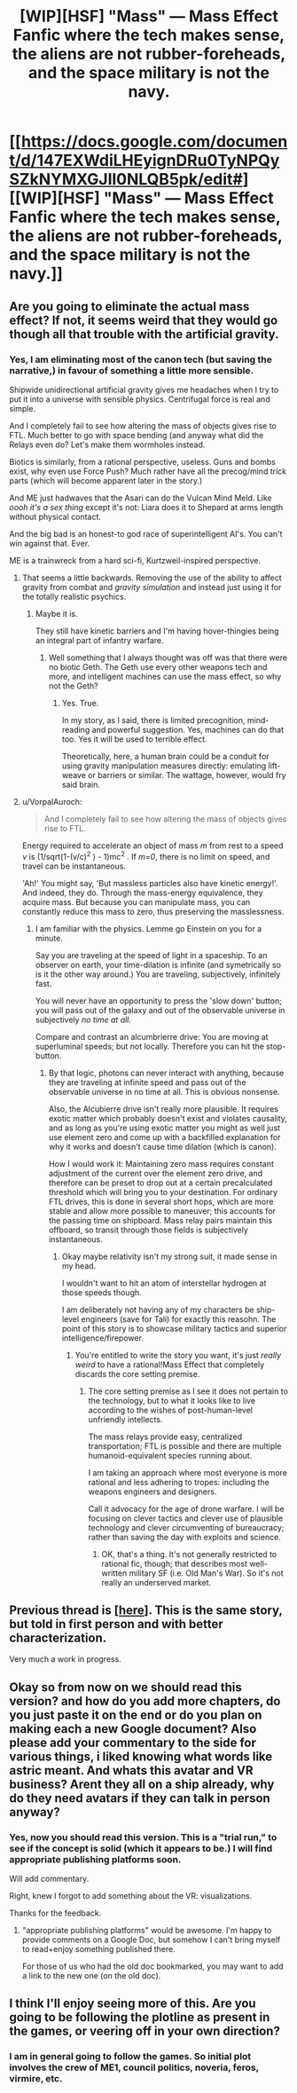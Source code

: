 #+TITLE: [WIP][HSF] "Mass" — Mass Effect Fanfic where the tech makes sense, the aliens are not rubber-foreheads, and the space military is not the navy.

* [[https://docs.google.com/document/d/147EXWdiLHEyignDRu0TyNPQySZkNYMXGJIl0NLQB5pk/edit#][[WIP][HSF] "Mass" — Mass Effect Fanfic where the tech makes sense, the aliens are not rubber-foreheads, and the space military is not the navy.]]
:PROPERTIES:
:Author: mhd-hbd
:Score: 9
:DateUnix: 1407239131.0
:DateShort: 2014-Aug-05
:END:

** Are you going to eliminate the actual mass effect? If not, it seems weird that they would go though all that trouble with the artificial gravity.
:PROPERTIES:
:Author: Paradoxius
:Score: 5
:DateUnix: 1407303152.0
:DateShort: 2014-Aug-06
:END:

*** Yes, I am eliminating most of the canon tech (but saving the narrative,) in favour of something a little more sensible.

Shipwide unidirectional artificial gravity gives me headaches when I try to put it into a universe with sensible physics. Centrifugal force is real and simple.

And I completely fail to see how altering the mass of objects gives rise to FTL. Much better to go with space bending (and anyway what did the Relays even do? Let's make them wormholes instead.

Biotics is similarly, from a rational perspective, useless. Guns and bombs exist, why even use Force Push? Much rather have all the precog/mind trick parts (which will become apparent later in the story.)

And ME just hadwaves that the Asari can do the Vulcan Mind Meld. Like /oooh it's a sex thing/ except it's not: Liara does it to Shepard at arms length without physical contact.

And the big bad is an honest-to god race of superintelligent AI's. You can't win against that. Ever.

ME is a trainwreck from a hard sci-fi, Kurtzweil-inspired perspective.
:PROPERTIES:
:Author: mhd-hbd
:Score: 1
:DateUnix: 1407481981.0
:DateShort: 2014-Aug-08
:END:

**** That seems a little backwards. Removing the use of the ability to affect gravity from combat and /gravity simulation/ and instead just using it for the totally realistic psychics.
:PROPERTIES:
:Author: Paradoxius
:Score: 1
:DateUnix: 1407482546.0
:DateShort: 2014-Aug-08
:END:

***** Maybe it is.

They still have kinetic barriers and I'm having hover-thingies being an integral part of infantry warfare.
:PROPERTIES:
:Author: mhd-hbd
:Score: 1
:DateUnix: 1407483138.0
:DateShort: 2014-Aug-08
:END:

****** Well something that I always thought was off was that there were no biotic Geth. The Geth use every other weapons tech and more, and intelligent machines can use the mass effect, so why not the Geth?
:PROPERTIES:
:Author: Paradoxius
:Score: 1
:DateUnix: 1407483474.0
:DateShort: 2014-Aug-08
:END:

******* Yes. True.

In my story, as I said, there is limited precognition, mind-reading and powerful suggestion. Yes, machines can do that too. Yes it will be used to terrible effect.

Theoretically, here, a human brain could be a conduit for using gravity manipulation measures directly: emulating lift-weave or barriers or similar. The wattage, however, would fry said brain.
:PROPERTIES:
:Author: mhd-hbd
:Score: 1
:DateUnix: 1407510604.0
:DateShort: 2014-Aug-08
:END:


**** u/VorpalAuroch:
#+begin_quote
  And I completely fail to see how altering the mass of objects gives rise to FTL.
#+end_quote

Energy required to accelerate an object of mass /m/ from rest to a speed /v/ is (1/sqrt(1-(v/c)^{2} ) - 1)mc^{2} . If /m=0/, there is no limit on speed, and travel can be instantaneous.

'Ah!' You might say, 'But massless particles also have kinetic energy!'. And indeed, they do. Through the mass-energy equivalence, they acquire mass. But because you can manipulate mass, you can constantly reduce this mass to zero, thus preserving the masslessness.
:PROPERTIES:
:Author: VorpalAuroch
:Score: 1
:DateUnix: 1408346256.0
:DateShort: 2014-Aug-18
:END:

***** I am familiar with the physics. Lemme go Einstein on you for a minute.

Say you are traveling at the speed of light in a spaceship. To an observer on earth, your time-dilation is infinite (and symetrically so is it the other way around.) You are traveling, subjectively, infinitely fast.

You will never have an opportunity to press the 'slow down' button; you will pass out of the galaxy and out of the observable universe in subjectively /no time at all./

Compare and contrast an alcumbrierre drive: You are moving at superluminal speeds; but not locally. Therefore you can hit the stop-button.
:PROPERTIES:
:Author: mhd-hbd
:Score: 1
:DateUnix: 1408348721.0
:DateShort: 2014-Aug-18
:END:

****** By that logic, photons can never interact with anything, because they are traveling at infinite speed and pass out of the observable universe in no time at all. This is obvious nonsense.

Also, the Alcubierre drive isn't really more plausible. It requires exotic matter which probably doesn't exist and violates causality, and as long as you're using exotic matter you might as well just use element zero and come up with a backfilled explanation for why it works and doesn't cause time dilation (which is canon).

How I would work it: Maintaining zero mass requires constant adjustment of the current over the element zero drive, and therefore can be preset to drop out at a certain precalculated threshold which will bring you to your destination. For ordinary FTL drives, this is done in several short hops, which are more stable and allow more possible to maneuver; this accounts for the passing time on shipboard. Mass relay pairs maintain this offboard, so transit through those fields is subjectively instantaneous.
:PROPERTIES:
:Author: VorpalAuroch
:Score: 1
:DateUnix: 1408351080.0
:DateShort: 2014-Aug-18
:END:

******* Okay maybe relativity isn't my strong suit, it made sense in my head.

I wouldn't want to hit an atom of interstellar hydrogen at those speeds though.

I am deliberately not having any of my characters be ship-level engineers (save for Tali) for exactly this reasohn. The point of this story is to showcase military tactics and superior intelligence/firepower.
:PROPERTIES:
:Author: mhd-hbd
:Score: 1
:DateUnix: 1408356321.0
:DateShort: 2014-Aug-18
:END:

******** You're entitled to write the story you want, it's just /really weird/ to have a rational!Mass Effect that completely discards the core setting premise.
:PROPERTIES:
:Author: VorpalAuroch
:Score: 1
:DateUnix: 1408391653.0
:DateShort: 2014-Aug-19
:END:

********* The core setting premise as I see it does not pertain to the technology, but to what it looks like to live according to the wishes of post-human-level unfriendly intellects.

The mass relays provide easy, centralized transportation; FTL is possible and there are multiple humanoid-equivalent species running about.

I am taking an approach where most everyone is more rational and less adhering to tropes: including the weapons engineers and designers.

Call it advocacy for the age of drone warfare. I will be focusing on clever tactics and clever use of plausible technology and clever circumventing of bureaucracy; rather than saving the day with exploits and science.
:PROPERTIES:
:Author: mhd-hbd
:Score: 1
:DateUnix: 1408395269.0
:DateShort: 2014-Aug-19
:END:

********** OK, that's a thing. It's not generally restricted to rational fic, though; that describes most well-written military SF (i.e. Old Man's War). So it's not really an underserved market.
:PROPERTIES:
:Author: VorpalAuroch
:Score: 1
:DateUnix: 1408403511.0
:DateShort: 2014-Aug-19
:END:


** Previous thread is [[/r/rational/comments/2b90g2/hsfdcwip_mass_mass_effect_with_sensible_tech_and/][[here]]]. This is the same story, but told in first person and with better characterization.

Very much a work in progress.
:PROPERTIES:
:Author: mhd-hbd
:Score: 1
:DateUnix: 1407239266.0
:DateShort: 2014-Aug-05
:END:


** Okay so from now on we should read this version? and how do you add more chapters, do you just paste it on the end or do you plan on making each a new Google document? Also please add your commentary to the side for various things, i liked knowing what words like astric meant. And whats this avatar and VR business? Arent they all on a ship already, why do they need avatars if they can talk in person anyway?
:PROPERTIES:
:Author: rationalidurr
:Score: 1
:DateUnix: 1407243424.0
:DateShort: 2014-Aug-05
:END:

*** Yes, now you should read this version. This is a "trial run," to see if the concept is solid (which it appears to be.) I will find appropriate publishing platforms soon.

Will add commentary.

Right, knew I forgot to add something about the VR: visualizations.

Thanks for the feedback.
:PROPERTIES:
:Author: mhd-hbd
:Score: 1
:DateUnix: 1407244770.0
:DateShort: 2014-Aug-05
:END:

**** "appropriate publishing platforms" would be awesome. I'm happy to provide comments on a Google Doc, but somehow I can't bring myself to read+enjoy something published there.

For those of us who had the old doc bookmarked, you may want to add a link to the new one (on the old doc).
:PROPERTIES:
:Score: 2
:DateUnix: 1407267500.0
:DateShort: 2014-Aug-06
:END:


** I think I'll enjoy seeing more of this. Are you going to be following the plotline as present in the games, or veering off in your own direction?
:PROPERTIES:
:Author: alexanderwales
:Score: 1
:DateUnix: 1407268364.0
:DateShort: 2014-Aug-06
:END:

*** I am in general going to follow the games. So initial plot involves the crew of ME1, council politics, noveria, feros, virmire, etc.
:PROPERTIES:
:Author: mhd-hbd
:Score: 1
:DateUnix: 1407481411.0
:DateShort: 2014-Aug-08
:END:
